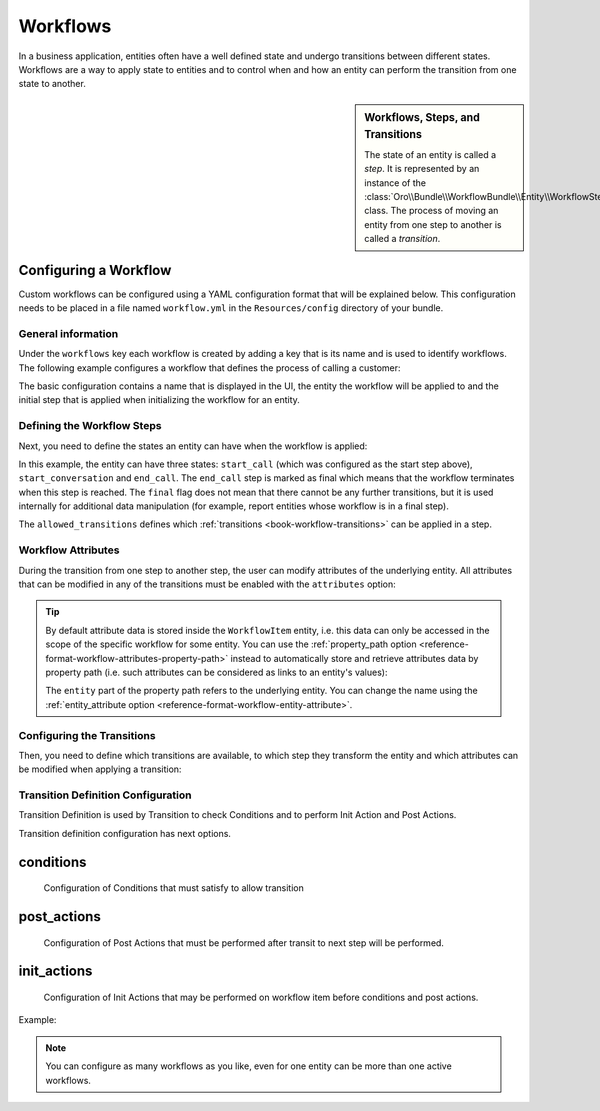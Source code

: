 Workflows
=========

In a business application, entities often have a well defined state and undergo transitions between
different states. Workflows are a way to apply state to entities and to control when and how an
entity can perform the transition from one state to another.

.. seealso::

    Simple workflows can be created in the user interface. Read more about this feature
    :doc:`in the user guide </user_guide/workflow_management>`.

.. sidebar:: Workflows, Steps, and Transitions

    The state of an entity is called a *step*. It is represented by an instance of the
    :class:`Oro\\Bundle\\WorkflowBundle\\Entity\\WorkflowStep` class. The process of moving an
    entity from one step to another is called a *transition*.

Configuring a Workflow
~~~~~~~~~~~~~~~~~~~~~~

Custom workflows can be configured using a YAML configuration format that will be explained below.
This configuration needs to be placed in a file named ``workflow.yml`` in the ``Resources/config``
directory of your bundle.

General information
...................

Under the ``workflows`` key each workflow is created by adding a key that is its name and is used
to identify workflows. The following example configures a workflow that defines the process of
calling a customer:

.. code-block:: yaml
    :linenos:

    # src/Acme/DemoBundle/Resources/config/workflow.yml
    workflows:
        phone_call:
            label: 'Call Customer'
            entity: Acme\Bundle\DemoBundle\Entity\PhoneCall
            enabled: true
            start_step: start_call

The basic configuration contains a name that is displayed in the UI, the entity the workflow will
be applied to and the initial step that is applied when initializing the workflow for an entity.

Defining the Workflow Steps
...........................

Next, you need to define the states an entity can have when the workflow is applied:

.. code-block:: yaml
    :linenos:

    workflows:
        phone_call:
            # ...
            steps:
                start_call:
                    label: 'Start Phone Call'
                    allowed_transitions:
                        - connected
                        - not_answered
                start_conversation:
                    label: 'Call Phone Conversation'
                    allowed_transitions:
                        - end_conversation
                end_call:
                    label: 'End Phone Call'
                    is_final: true

In this example, the entity can have three states: ``start_call`` (which was configured as the
start step above), ``start_conversation`` and ``end_call``. The ``end_call`` step is marked as
final which means that the workflow terminates when this step is reached. The ``final`` flag does
not mean that there cannot be any further transitions, but it is used internally for additional
data manipulation (for example, report entities whose workflow is in a final step).

The ``allowed_transitions`` defines which :ref:`transitions <book-workflow-transitions>` can be
applied in a step.

Workflow Attributes
...................

During the transition from one step to another step, the user can modify attributes of the
underlying entity. All attributes that can be modified in any of the transitions must be enabled
with the ``attributes`` option:

.. code-block:: yaml
    :linenos:

    workflows:
        phone_call:
            # ...
            attributes:
                phone_call:
                    label: Phone Call
                    type: entity
                    options:
                        class: Acme\Bundle\DemoWorkflowBundle\Entity\PhoneCall
                call_timeout:
                    type: integer
                    label: 'Call Timeout'
                call_successfull:
                    type: boolean
                    label: 'Call Successful'
                conversation_successful:
                    type: boolean
                    label: 'Conversation Successful'
                conversation_comment:
                    type: string
                    label: 'Conversation Comment'
                conversation_result:
                    type: string
                    label: 'Conversation Result'
                conversation:
                    type: entity
                    label: 'Conversation'
                    options:
                        class: Acme\Bundle\DemoWorkflowBundle\Entity\PhoneConversation

.. tip::

    By default attribute data is stored inside the ``WorkflowItem`` entity, i.e. this data can only
    be accessed in the scope of the specific workflow for some entity. You can use the
    :ref:`property_path option <reference-format-workflow-attributes-property-path>` instead to
    automatically store and retrieve attributes data by property path (i.e. such attributes can be
    considered as links to an entity's values):

    .. code-block:: yaml
        :linenos:

        workflows:
            phone_call:
                # ...
                attributes:
                    timeout:
                        label: 'Call Timeout'
                        property_path: entity.call_timeout

    The ``entity`` part of the property path refers to the underlying entity. You can change the
    name using the :ref:`entity_attribute option <reference-format-workflow-entity-attribute>`.

.. _book-workflow-transitions:

Configuring the Transitions
...........................

Then, you need to define which transitions are available, to which step they transform the entity
and which attributes can be modified when applying a transition:

.. code-block:: yaml
    :linenos:

    workflows:
        phone_call:
            # ...
            transitions:
                connected:
                    label: 'Connected'
                    step_to: start_conversation
                    transition_definition: connected_definition
                not_answered:
                    label: "Not answered"
                    step_to: end_call
                    transition_definition: not_answered_definition
                end_conversation:
                    label: 'End conversation'
                    step_to: end_call
                    transition_definition: end_conversation_definition

Transition Definition Configuration
...................................

Transition Definition is used by Transition to check Conditions and to perform Init Action and Post Actions.

Transition definition configuration has next options.

conditions
~~~~~~~~~~
    Configuration of Conditions that must satisfy to allow transition

post_actions
~~~~~~~~~~~~
    Configuration of Post Actions that must be performed after transit to next step will be performed.

init_actions
~~~~~~~~~~~~
    Configuration of Init Actions that may be performed on workflow item before conditions and post actions.

Example:


.. code-block:: yaml
    :linenos:
    workflows:
        phone_call:
            # ...
            transition_definitions:
                connected_definition: # Try to make call connected
                    # Check that timeout is set
                    conditions:
                        @not_blank: [$call_timeout]
                    # Set call_successfull = true
                    post_actions:
                        - @assign_value: [$call_successfull, true]
                    init_actions:
                        - @increment_value: [$call_attempt]
                not_answered_definition: # Callee did not answer
                    # Make sure that caller waited at least 60 seconds
                    conditions: # call_timeout not empty and >= 60
                        @and:
                            - @not_blank: [$call_timeout]
                            - @ge: [$call_timeout, 60]
                    # Set call_successfull = false
                    post_actions:
                        - @assign_value: [$call_successfull, false]
                end_conversation_definition:
                    conditions:
                        # Check required properties are set
                        @and:
                            - @not_blank: [$conversation_result]
                            - @not_blank: [$conversation_comment]
                            - @not_blank: [$conversation_successful]
                    # Create PhoneConversation and set it's properties
                    # Pass data from workflow to conversation
                    post_actions:
                        - @create_entity: # create PhoneConversation
                            class: Acme\Bundle\DemoWorkflowBundle\Entity\PhoneConversation
                            attribute: $conversation
                            data:
                                result: $conversation_result
                                comment: $conversation_comment
                                successful: $conversation_successful
                                call: $phone_call


.. note::

    You can configure as many workflows as you like, even for one entity can be more than one active workflows.

.. seealso::

    Read more about all the available options in
    :doc:`the workflow reference </reference/format/workflow>`.
